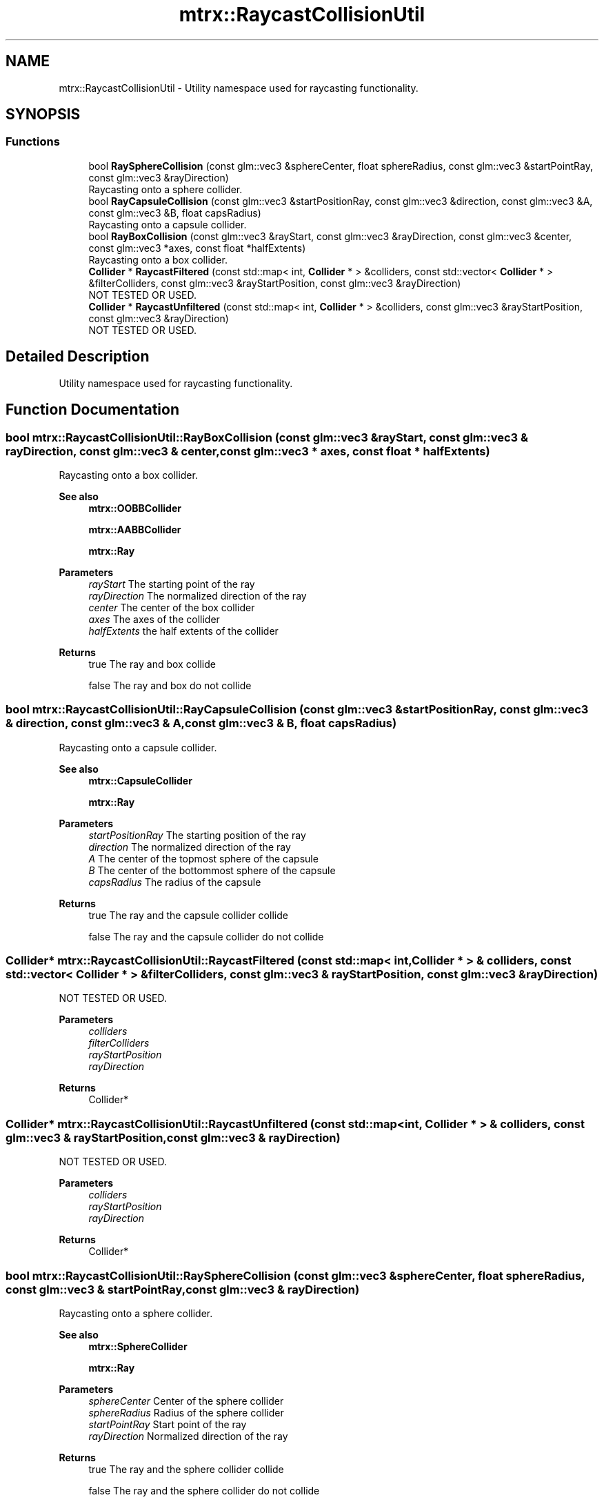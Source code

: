 .TH "mtrx::RaycastCollisionUtil" 3 "Sat Dec 7 2019" "MTRX Engine" \" -*- nroff -*-
.ad l
.nh
.SH NAME
mtrx::RaycastCollisionUtil \- Utility namespace used for raycasting functionality\&.  

.SH SYNOPSIS
.br
.PP
.SS "Functions"

.in +1c
.ti -1c
.RI "bool \fBRaySphereCollision\fP (const glm::vec3 &sphereCenter, float sphereRadius, const glm::vec3 &startPointRay, const glm::vec3 &rayDirection)"
.br
.RI "Raycasting onto a sphere collider\&. "
.ti -1c
.RI "bool \fBRayCapsuleCollision\fP (const glm::vec3 &startPositionRay, const glm::vec3 &direction, const glm::vec3 &A, const glm::vec3 &B, float capsRadius)"
.br
.RI "Raycasting onto a capsule collider\&. "
.ti -1c
.RI "bool \fBRayBoxCollision\fP (const glm::vec3 &rayStart, const glm::vec3 &rayDirection, const glm::vec3 &center, const glm::vec3 *axes, const float *halfExtents)"
.br
.RI "Raycasting onto a box collider\&. "
.ti -1c
.RI "\fBCollider\fP * \fBRaycastFiltered\fP (const std::map< int, \fBCollider\fP * > &colliders, const std::vector< \fBCollider\fP * > &filterColliders, const glm::vec3 &rayStartPosition, const glm::vec3 &rayDirection)"
.br
.RI "NOT TESTED OR USED\&. "
.ti -1c
.RI "\fBCollider\fP * \fBRaycastUnfiltered\fP (const std::map< int, \fBCollider\fP * > &colliders, const glm::vec3 &rayStartPosition, const glm::vec3 &rayDirection)"
.br
.RI "NOT TESTED OR USED\&. "
.in -1c
.SH "Detailed Description"
.PP 
Utility namespace used for raycasting functionality\&. 


.SH "Function Documentation"
.PP 
.SS "bool mtrx::RaycastCollisionUtil::RayBoxCollision (const glm::vec3 & rayStart, const glm::vec3 & rayDirection, const glm::vec3 & center, const glm::vec3 * axes, const float * halfExtents)"

.PP
Raycasting onto a box collider\&. 
.PP
\fBSee also\fP
.RS 4
\fBmtrx::OOBBCollider\fP 
.PP
\fBmtrx::AABBCollider\fP 
.PP
\fBmtrx::Ray\fP
.RE
.PP
\fBParameters\fP
.RS 4
\fIrayStart\fP The starting point of the ray 
.br
\fIrayDirection\fP The normalized direction of the ray 
.br
\fIcenter\fP The center of the box collider 
.br
\fIaxes\fP The axes of the collider 
.br
\fIhalfExtents\fP the half extents of the collider 
.RE
.PP
\fBReturns\fP
.RS 4
true The ray and box collide 
.PP
false The ray and box do not collide 
.RE
.PP

.SS "bool mtrx::RaycastCollisionUtil::RayCapsuleCollision (const glm::vec3 & startPositionRay, const glm::vec3 & direction, const glm::vec3 & A, const glm::vec3 & B, float capsRadius)"

.PP
Raycasting onto a capsule collider\&. 
.PP
\fBSee also\fP
.RS 4
\fBmtrx::CapsuleCollider\fP 
.PP
\fBmtrx::Ray\fP
.RE
.PP
\fBParameters\fP
.RS 4
\fIstartPositionRay\fP The starting position of the ray 
.br
\fIdirection\fP The normalized direction of the ray 
.br
\fIA\fP The center of the topmost sphere of the capsule 
.br
\fIB\fP The center of the bottommost sphere of the capsule 
.br
\fIcapsRadius\fP The radius of the capsule 
.RE
.PP
\fBReturns\fP
.RS 4
true The ray and the capsule collider collide 
.PP
false The ray and the capsule collider do not collide 
.RE
.PP

.SS "\fBCollider\fP* mtrx::RaycastCollisionUtil::RaycastFiltered (const std::map< int, \fBCollider\fP * > & colliders, const std::vector< \fBCollider\fP * > & filterColliders, const glm::vec3 & rayStartPosition, const glm::vec3 & rayDirection)"

.PP
NOT TESTED OR USED\&. 
.PP
\fBParameters\fP
.RS 4
\fIcolliders\fP 
.br
\fIfilterColliders\fP 
.br
\fIrayStartPosition\fP 
.br
\fIrayDirection\fP 
.RE
.PP
\fBReturns\fP
.RS 4
Collider* 
.RE
.PP

.SS "\fBCollider\fP* mtrx::RaycastCollisionUtil::RaycastUnfiltered (const std::map< int, \fBCollider\fP * > & colliders, const glm::vec3 & rayStartPosition, const glm::vec3 & rayDirection)"

.PP
NOT TESTED OR USED\&. 
.PP
\fBParameters\fP
.RS 4
\fIcolliders\fP 
.br
\fIrayStartPosition\fP 
.br
\fIrayDirection\fP 
.RE
.PP
\fBReturns\fP
.RS 4
Collider* 
.RE
.PP

.SS "bool mtrx::RaycastCollisionUtil::RaySphereCollision (const glm::vec3 & sphereCenter, float sphereRadius, const glm::vec3 & startPointRay, const glm::vec3 & rayDirection)"

.PP
Raycasting onto a sphere collider\&. 
.PP
\fBSee also\fP
.RS 4
\fBmtrx::SphereCollider\fP 
.PP
\fBmtrx::Ray\fP
.RE
.PP
\fBParameters\fP
.RS 4
\fIsphereCenter\fP Center of the sphere collider 
.br
\fIsphereRadius\fP Radius of the sphere collider 
.br
\fIstartPointRay\fP Start point of the ray 
.br
\fIrayDirection\fP Normalized direction of the ray 
.RE
.PP
\fBReturns\fP
.RS 4
true The ray and the sphere collider collide 
.PP
false The ray and the sphere collider do not collide 
.RE
.PP

.SH "Author"
.PP 
Generated automatically by Doxygen for MTRX Engine from the source code\&.
